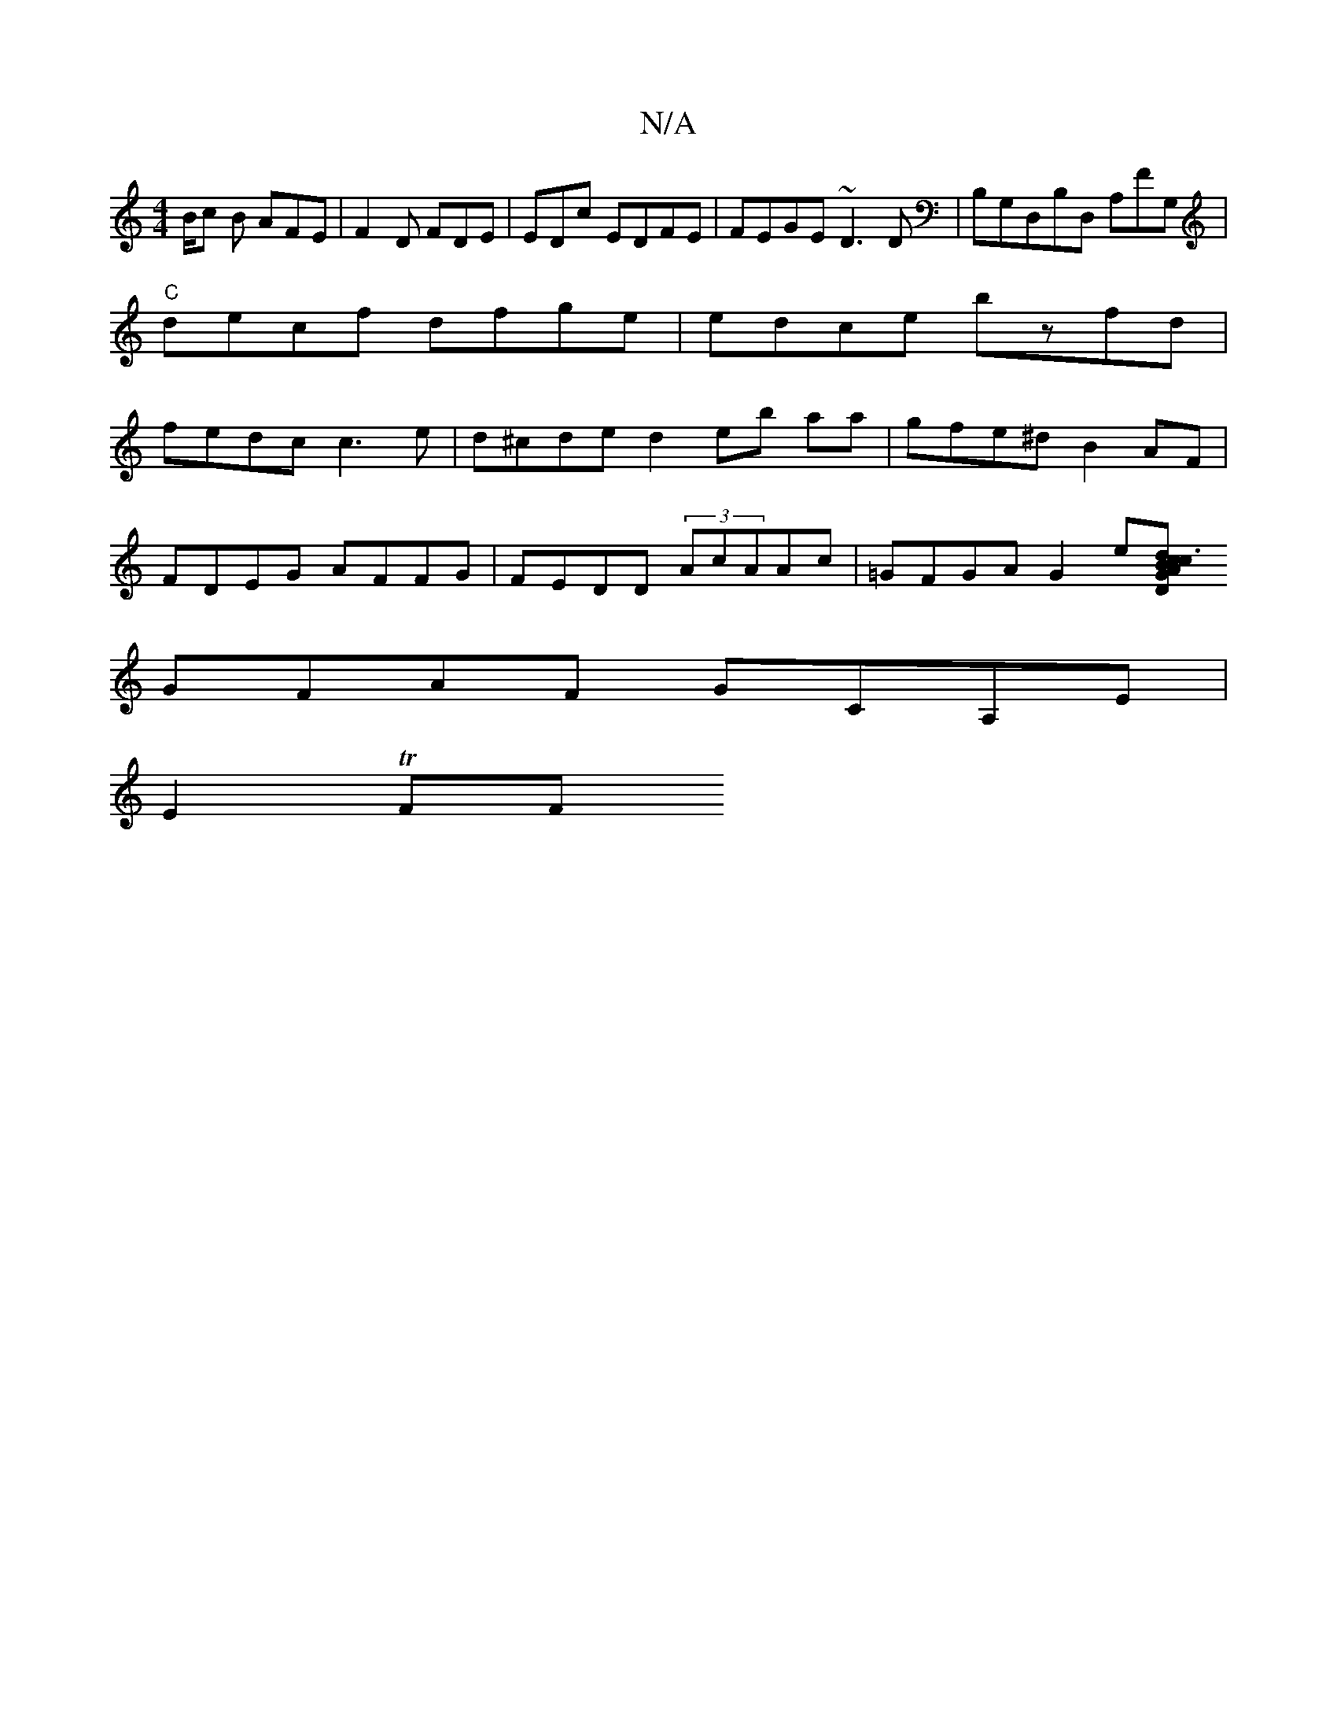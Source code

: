 X:1
T:N/A
M:4/4
R:N/A
K:Cmajor
B/c B AFE|F2 D FDE|EDc EDFE|FEGE ~D3D|B,G,D,B,D, A,FG,|"C"decf dfge | edce bzfd | fedc c3e|d^cde d2 eb aa | gfe^d B2AF |
FDEG AFFG|FEDD (3AcAAc | =GFGA G2e[c2 :|2 c3d|22BAG DDDD|A, |
GFAF GCA,E|
E2TFF